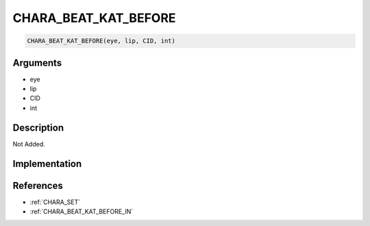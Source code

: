 CHARA_BEAT_KAT_BEFORE
========================

.. code-block:: text

	CHARA_BEAT_KAT_BEFORE(eye, lip, CID, int)


Arguments
------------

* eye
* lip
* CID
* int

Description
-------------

Not Added.

Implementation
-------------


References
-------------
* :ref:`CHARA_SET`
* :ref:`CHARA_BEAT_KAT_BEFORE_IN`
